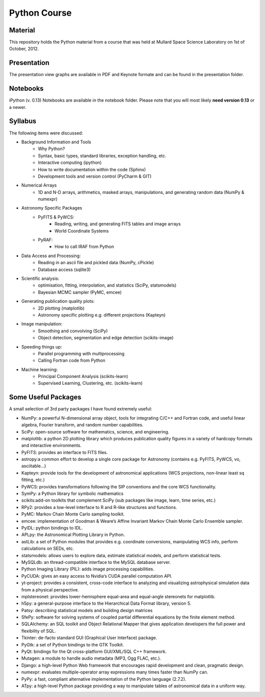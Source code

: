 Python Course
=============


Material
---------

This repository holds the Python material from a course that was held at
Mullard Space Science Laboratory on 1st of October, 2012.


Presentation
------------

The presentation view graphs are available in PDF and Keynote formate and can be
found in the presentation folder.


Notebooks
---------

iPython (v. 0.13) Notebooks are available in the notebook folder. Please note
that you will most likely **need version 0.13** or a newer.


Syllabus
--------


The following items were discussed:

* Background Information and Tools
  	* Why Python?
  	* Syntax, basic types, standard libraries, exception handling, etc.
  	* Interactive computing (ipython)
  	* How to write documentation within the code (Sphinx)
  	* Development tools and version control (PyCharm & GIT)
* Numerical Arrays
  	* 1D and N-D arrays, arithmetics, masked arrays, manipulations, and generating random data (NumPy & numexpr)
* Astronomy Specific Packages
  	* PyFITS & PyWCS:
	 	* Reading, writing, and generating FITS tables and image arrays
	 	* World Coordinate Systems
  	* PyRAF:
		 * How to call IRAF from Python
* Data Access and Processing:
  	* Reading in an ascii file and pickled data (NumPy, cPickle)
  	* Database access (sqlite3)
* Scientific analysis:
  	* optimisation, fitting, interpolation, and statistics (SciPy, statsmodels)
  	* Bayesian MCMC sampler (PyMC, emcee)
* Generating publication quality plots:
  	* 2D plotting (matplotlib)
  	* Astronomy specific plotting e.g. different projections (Kapteyn)
* Image manipulation:
  	* Smoothing and convolving (SciPy)
  	* Object detection, segmentation and edge detection (scikits-image) 
* Speeding things up:
  	* Parallel programming with multiprocessing
  	* Calling Fortran code from Python
* Machine learning:
  	* Principal Component Analysis (scikits-learn)
  	* Supervised Learning, Clustering, etc. (scikits-learn)



Some Useful Packages
--------------------


A small selection of 3rd party packages I have found extremely useful:

* NumPy: a powerful N-dimensional array object, tools for integrating C/C++ and Fortran code, and useful linear algebra, Fourier transform, and random number capabilities.
* SciPy: open-source software for mathematics, science, and engineering.
* matplotlib: a python 2D plotting library which produces publication quality figures in a variety of hardcopy formats and interactive environments.
* PyFITS: provides an interface to FITS files.
* astropy:a common effort to develop a single core package for Astronomy (contains e.g. PyFITS, PyWCS, vo, asciitable…)
* Kapteyn: provide tools for the development of astronomical applications (WCS projections, non-linear least sq fitting, etc.)
* PyWCS: provides transformations following the SIP conventions and the core WCS functionality.
* SymPy: a Python library for symbolic mathematics
* scikits:add-on toolkits that complement SciPy (sub packages like image, learn, time series, etc.)
* RPy2: provides a low-level interface to R and R-like structures and functions.
* PyMC: Markov Chain Monte Carlo sampling toolkit.
* emcee: implementation of Goodman & Weare’s Affine Invariant Markov Chain Monte Carlo Ensemble sampler.
* PyIDL: python bindings to IDL.
* APLpy: the Astronomical Plotting Library in Python.
* astLib: a set of Python modules that provides e.g. coordinate conversions, manipulating WCS info, perform calculations on SEDs, etc.
* statsmodels: allows users to explore data, estimate statistical models, and perform statistical tests.
* MySQLdb: an thread-compatible interface to the MySQL database server.
* Python Imaging Library (PIL): adds image processing capabilities.
* PyCUDA: gives an easy access to Nvidia‘s CUDA parallel computation API.
* yt-project: provides a consistent, cross-code interface to analyzing and visualizing astrophysical simulation data from a physical perspective.
* mplstereonet: provides lower-hemisphere equal-area and equal-angle stereonets for matplotlib.
* h5py: a general-purpose interface to the Hierarchical Data Format library, version 5.
* Patsy: describing statistical models and building design matrices
* SfePy: software for solving systems of coupled partial differential equations by the finite element method.
* SQLAlchemy: an SQL toolkit and Object Relational Mapper that gives application developers the full power and flexibility of SQL.
* Tkinter: de-facto standard GUI (Graphical User Interface) package.
* PyGtk: a set of Python bindings to the GTK Toolkit.
* PyQt: bindings for the Qt cross-platform GUI/XML/SQL C++ framework.
* Mutagen: a module to handle audio metadata (MP3, Ogg FLAC, etc.).
* Django: a high-level Python Web framework that encourages rapid development and clean, pragmatic design.
* numexpr: evaluates multiple-operator array expressions many times faster than NumPy can.
* PyPy: a fast, compliant alternative implementation of the Python language (2.7.2).
* ATpy: a high-level Python package providing a way to manipulate tables of astronomical data in a uniform way.
